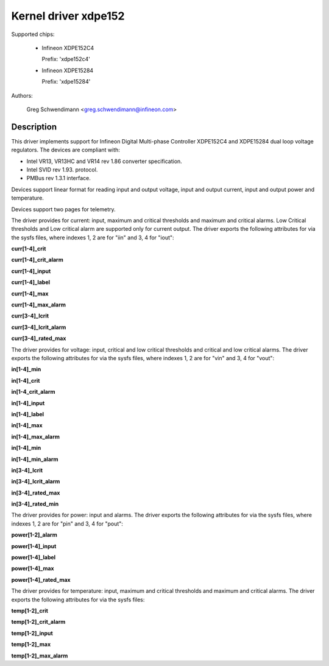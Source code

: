 .. SPDX-License-Identifier: GPL-2.0

Kernel driver xdpe152
=====================

Supported chips:

  * Infineon XDPE152C4

    Prefix: 'xdpe152c4'

  * Infineon XDPE15284

    Prefix: 'xdpe15284'

Authors:

    Greg Schwendimann <greg.schwendimann@infineon.com>

Description
-----------

This driver implements support for Infineon Digital Multi-phase Controller
XDPE152C4 and XDPE15284 dual loop voltage regulators.
The devices are compliant with:

- Intel VR13, VR13HC and VR14 rev 1.86
  converter specification.
- Intel SVID rev 1.93. protocol.
- PMBus rev 1.3.1 interface.

Devices support linear format for reading input and output voltage, input
and output current, input and output power and temperature.

Devices support two pages for telemetry.

The driver provides for current: input, maximum and critical thresholds
and maximum and critical alarms. Low Critical thresholds and Low critical alarm are
supported only for current output.
The driver exports the following attributes for via the sysfs files, where
indexes 1, 2 are for "iin" and 3, 4 for "iout":

**curr[1-4]_crit**

**curr[1-4]_crit_alarm**

**curr[1-4]_input**

**curr[1-4]_label**

**curr[1-4]_max**

**curr[1-4]_max_alarm**

**curr[3-4]_lcrit**

**curr[3-4]_lcrit_alarm**

**curr[3-4]_rated_max**

The driver provides for voltage: input, critical and low critical thresholds
and critical and low critical alarms.
The driver exports the following attributes for via the sysfs files, where
indexes 1, 2 are for "vin" and 3, 4 for "vout":

**in[1-4]_min**

**in[1-4]_crit**

**in[1-4_crit_alarm**

**in[1-4]_input**

**in[1-4]_label**

**in[1-4]_max**

**in[1-4]_max_alarm**

**in[1-4]_min**

**in[1-4]_min_alarm**

**in[3-4]_lcrit**

**in[3-4]_lcrit_alarm**

**in[3-4]_rated_max**

**in[3-4]_rated_min**

The driver provides for power: input and alarms.
The driver exports the following attributes for via the sysfs files, where
indexes 1, 2 are for "pin" and 3, 4 for "pout":

**power[1-2]_alarm**

**power[1-4]_input**

**power[1-4]_label**

**power[1-4]_max**

**power[1-4]_rated_max**

The driver provides for temperature: input, maximum and critical thresholds
and maximum and critical alarms.
The driver exports the following attributes for via the sysfs files:

**temp[1-2]_crit**

**temp[1-2]_crit_alarm**

**temp[1-2]_input**

**temp[1-2]_max**

**temp[1-2]_max_alarm**
